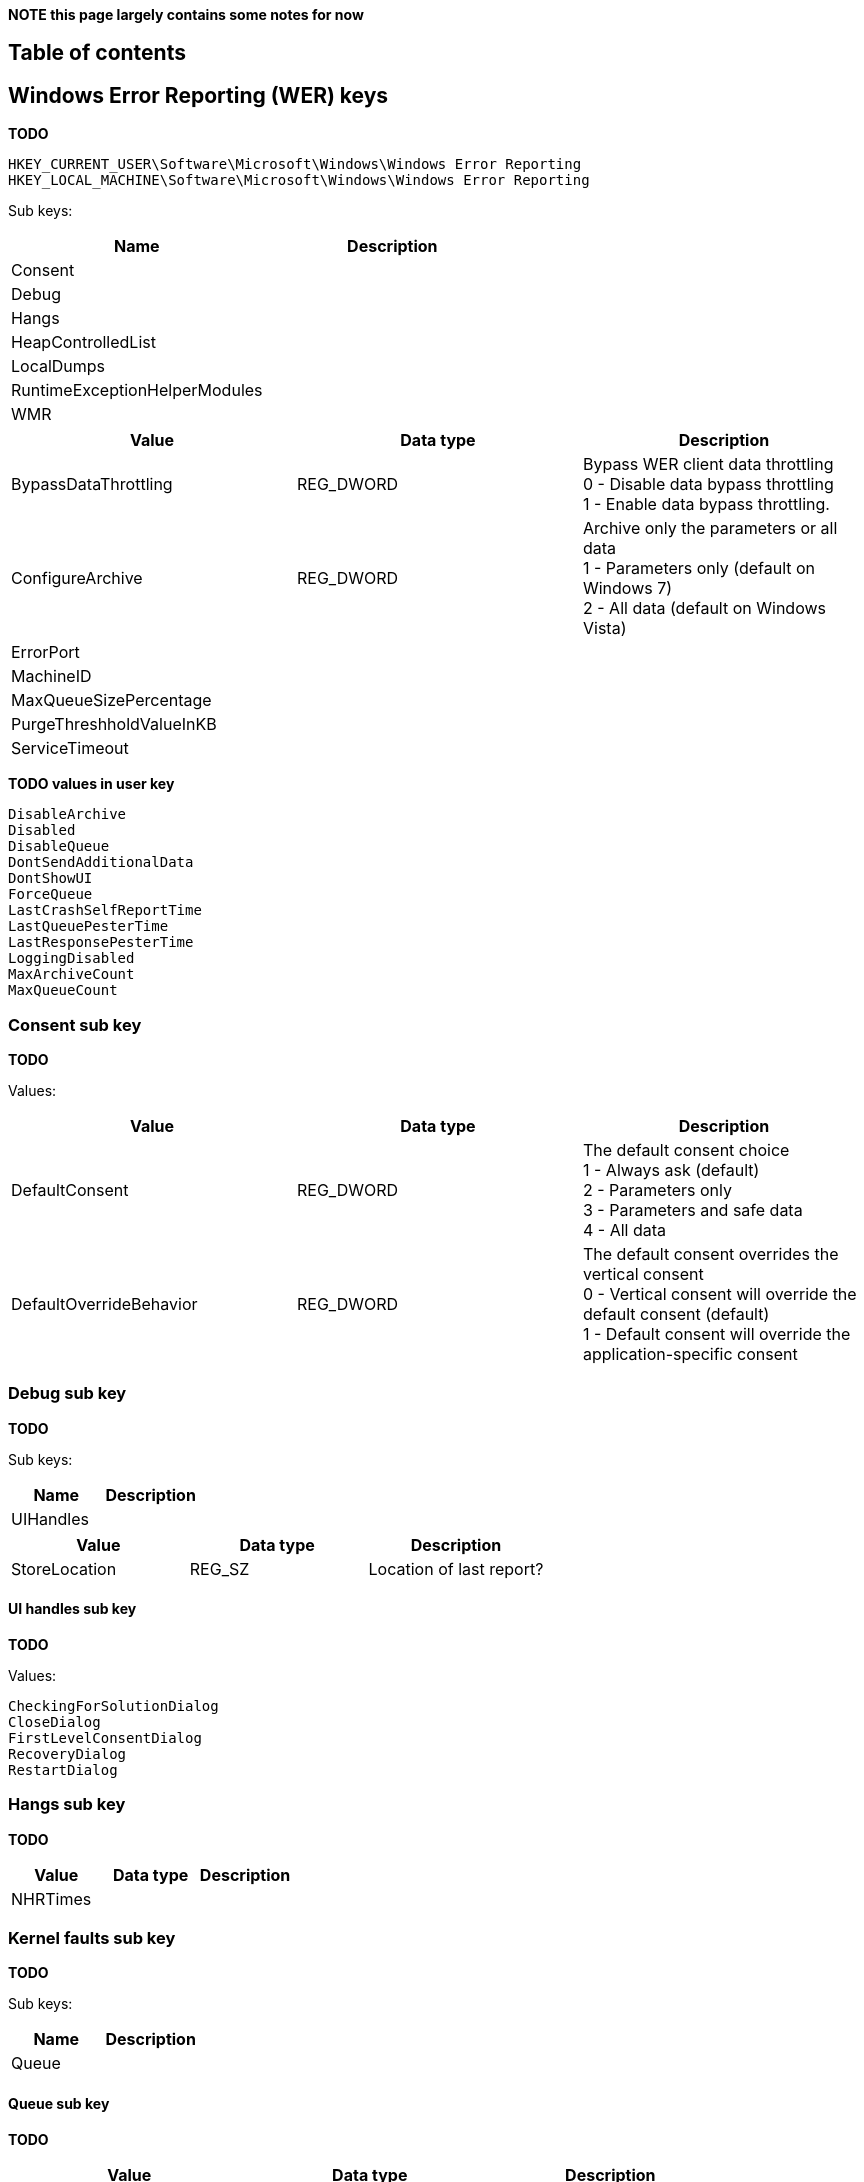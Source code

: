 *NOTE this page largely contains some notes for now*

:toc:
:toc-placement: manual
:toc-title: 
:toclevels: 4

[preface]
== Table of contents
toc::[]

== Windows Error Reporting (WER) keys
*TODO*

[source]
----
HKEY_CURRENT_USER\Software\Microsoft\Windows\Windows Error Reporting
HKEY_LOCAL_MACHINE\Software\Microsoft\Windows\Windows Error Reporting
----

Sub keys:

[options="header"]
|===
| Name | Description
| Consent |
| Debug |
| Hangs |
| HeapControlledList |
| LocalDumps |
| RuntimeExceptionHelperModules |
| WMR |
|===

[options="header"]
|===
| Value | Data type | Description
| BypassDataThrottling | REG_DWORD | Bypass WER client data throttling +
0 - Disable data bypass throttling +
1 - Enable data bypass throttling.
| ConfigureArchive | REG_DWORD | Archive only the parameters or all data +
1 - Parameters only (default on Windows 7) +
2 - All data (default on Windows Vista)
| ErrorPort | |
| MachineID | |
| MaxQueueSizePercentage | |
| PurgeThreshholdValueInKB | |
| ServiceTimeout | |
|===

*TODO values in user key*

[source]
----
DisableArchive
Disabled
DisableQueue
DontSendAdditionalData
DontShowUI
ForceQueue
LastCrashSelfReportTime
LastQueuePesterTime
LastResponsePesterTime
LoggingDisabled
MaxArchiveCount
MaxQueueCount
----

=== Consent sub key
*TODO*

Values:

[options="header"]
|===
| Value | Data type | Description
| DefaultConsent | REG_DWORD | The default consent choice +
1 - Always ask (default) +
2 - Parameters only +
3 - Parameters and safe data +
4 - All data
| DefaultOverrideBehavior | REG_DWORD | The default consent overrides the vertical consent +
0 - Vertical consent will override the default consent (default) +
1 - Default consent will override the application-specific consent|
|===

=== Debug sub key
*TODO*

Sub keys:

[options="header"]
|===
| Name | Description
| UIHandles |
|===

[options="header"]
|===
| Value | Data type | Description
| StoreLocation | REG_SZ | Location of last report?
|===

==== UI handles sub key
*TODO*

Values:

[source]
----
CheckingForSolutionDialog
CloseDialog
FirstLevelConsentDialog
RecoveryDialog
RestartDialog
----

=== Hangs sub key
*TODO*

[options="header"]
|===
| Value | Data type | Description
| NHRTimes | |
|===

=== Kernel faults sub key
*TODO*

Sub keys:

[options="header"]
|===
| Name | Description
| Queue |
|===

==== Queue sub key
*TODO*

[options="header"]
|===
| Value | Data type | Description
| %FILENAME% | | Creation time of the minidump? +
Contains a FILETIME
|===

[source]
----
C:\\Windows\\Minidump\\MMDDYY-#-01.dmp
----

=== Local dumps sub key
*TODO*

[source]
----
HKEY_LOCAL_MACHINE\SOFTWARE\Microsoft\Windows\Windows Error Reporting\LocalDumps
----

Per-application setting can be define by an application-specific key under:

[source]
----
HKEY_LOCAL_MACHINE\Software\Microsoft\Windows\Windows Error Reporting\LocalDumps
----

E.g. the application-key for MyApplication.exe

[source]
----
HKEY_LOCAL_MACHINE\Software\Microsoft\Windows\Windows Error Reporting\LocalDumps\MyApplication.exe
----

[options="header"]
|===
| Value | Data type | Description
| DumpFolder | REG_EXPAND_SZ | The path where the dump files are to be stored. +
By default: %LOCALAPPDATA%\CrashDumps
| DumpCount | REG_DWORD | The maximum number of dump files in the folder. Older dump files are overwritten if the maximum has been reached. +
By default: 10
| DumpType | REG_DWORD | The dump type +
By default: 1 (Mini dump)
| CustomDumpFlags | REG_DWORD | Custom dump flag when dump type is 0 (Custom dump).
|===

=== Dump type value
*TODO + move to table*

[source]
----
0: Custom dump
1: Mini dump (default)
2: Full dump
----

=== Custom dump flags value
*TODO*

The custom dump options are a bitwise combination of the MINIDUMP_TYPE enumeration values.

= Notes =
C:\Users\%USERNAME%\AppData\Local\Microsoft\Windows\WER

Sub directories:

[source]
----
ERC
ReportArchive
ReportQueue
----

== External Links
* http://msdn.microsoft.com/en-us/library/windows/desktop/bb787181(v=vs.85).aspx[MSDN: Collecting User-Mode Dumps]
* http://msdn.microsoft.com/en-us/library/windows/desktop/ms680519(v=vs.85).aspx[MSDN: MINIDUMP_TYPE enumeration]
* http://msdn.microsoft.com/en-us/library/windows/desktop/bb513638(v=vs.85).aspx[MSDN: WER Settings]
